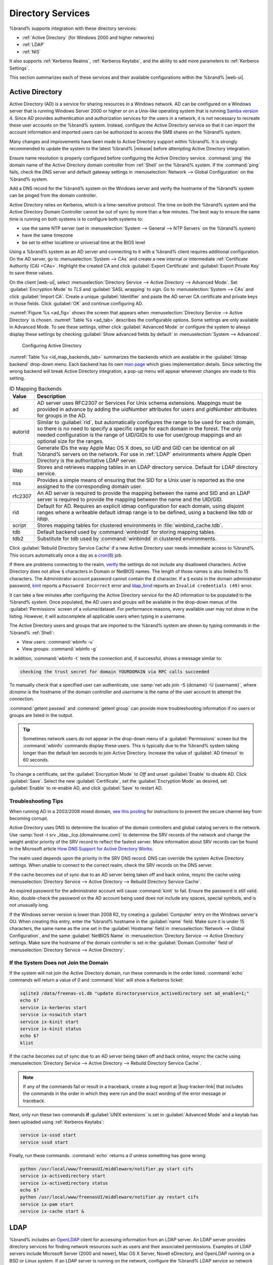 .. _Directory Services:

Directory Services
==================

%brand% supports integration with these directory services:

* :ref:`Active Directory` (for Windows 2000 and higher networks)

* :ref:`LDAP`

* :ref:`NIS`

It also supports :ref:`Kerberos Realms`, :ref:`Kerberos Keytabs`, and
the ability to add more parameters to :ref:`Kerberos Settings`.

This section summarizes each of these services and their available
configurations within the %brand% |web-ui|.


.. _Active Directory:

Active Directory
----------------

Active Directory (AD) is a service for sharing resources in a Windows
network. AD can be configured on a Windows server that is running
Windows Server 2000 or higher or on a Unix-like operating system that
is running `Samba version 4
<https://wiki.samba.org/index.php/Setting_up_Samba_as_an_Active_Directory_Domain_Controller#Provisioning_a_Samba_Active_Directory>`__.
Since AD provides authentication and authorization services for the
users in a network, it is not necessary to recreate these user
accounts on the %brand% system. Instead, configure the Active
Directory service so that it can import the account information and
imported users can be authorized to access the SMB shares on the
%brand% system.

Many changes and improvements have been made to Active Directory
support within %brand%.  It is strongly recommended to update the
system to the latest %brand% |release| before attempting Active
Directory integration.

Ensure name resolution is properly configured before configuring the
Active Directory service. :command:`ping` the domain name of the
Active Directory domain controller from :ref:`Shell` on the %brand%
system. If the :command:`ping` fails, check the DNS server and default
gateway settings in
:menuselection:`Network --> Global Configuration`
on the %brand% system.

Add a DNS record for the %brand% system on the Windows server and
verify the hostname of the %brand% system can be pinged from the domain
controller.

Active Directory relies on Kerberos, which is a time-sensitive protocol.
The time on both the %brand% system and the Active Directory
Domain Controller cannot be out of sync by more than a few minutes. The
best way to ensure the same time is running on both systems is to
configure both systems to:

* use the same NTP server (set in
  :menuselection:`System --> General --> NTP Servers`
  on the %brand% system)

* have the same timezone

* be set to either localtime or universal time at the BIOS level

Using a %brand% system as an AD server and connecting to it with a
%brand% client requires additional configuration. On the AD server, go
to
:menuselection:`System --> CAs`
and create a new internal or intermediate
:ref:`Certificate Authority (CA) <CAs>`. Highlight the created CA and
click :guilabel:`Export Certificate` and :guilabel:`Export Private Key`
to save these values.

On the client |web-ui|, select
:menuselection:`Directory Service --> Active Directory --> Advanced Mode`.
Set :guilabel:`Encryption Mode` to *TLS* and :guilabel:`SASL wrapping`
to *sign*. Go to
:menuselection:`System --> CAs`
and click :guilabel:`Import CA`. Create a unique :guilabel:`Identifier`
and paste the AD server CA certificate and private keys in those fields.
Click :guilabel:`OK` and continue configuring AD.

:numref:`Figure %s <ad_fig>`
shows the screen that appears when
:menuselection:`Directory Service --> Active Directory`
is chosen.
:numref:`Table %s <ad_tab>`
describes the configurable options. Some settings are only available
in Advanced Mode. To see these settings, either click
:guilabel:`Advanced Mode` or configure the system to always display
these settings by checking
:guilabel:`Show advanced fields by default` in
:menuselection:`System --> Advanced`.


.. _ad_fig:

.. figure:: images/directoryservice-ad1a.png

   Configuring Active Directory


.. tabularcolumns:: |>{\RaggedRight}p{\dimexpr 0.20\linewidth-2\tabcolsep}
                    |>{\RaggedRight}p{\dimexpr 0.14\linewidth-2\tabcolsep}
                    |>{\Centering}p{\dimexpr 0.12\linewidth-2\tabcolsep}
                    |>{\RaggedRight}p{\dimexpr 0.54\linewidth-2\tabcolsep}|

.. _ad_tab:

.. table:: Active Directory Configuration Options
   :class: longtable

   +--------------------------+---------------+-------------+--------------------------------------------------------------------------------------------------------------------------+
   | Setting                  | Value         | Advanced    | Description                                                                                                              |
   |                          |               | Mode        |                                                                                                                          |
   |                          |               |             |                                                                                                                          |
   +==========================+===============+=============+==========================================================================================================================+
   | Domain Name              | string        |             | Name of Active Directory domain (*example.com*) or child domain (*sales.example.com*). This setting is mandatory         |
   | (DNS/Realm-Name)         |               |             | and the GUI will refuse to save the settings if the domain controller for the specified domain cannot be found.          |
   |                          |               |             |                                                                                                                          |
   +--------------------------+---------------+-------------+--------------------------------------------------------------------------------------------------------------------------+
   | Domain Account Name      | string        |             | Name of the Active Directory administrator account. This setting is mandatory and the GUI will refuse to save            |
   |                          |               |             | the settings if it cannot connect to the domain controller using this account name.                                      |
   |                          |               |             |                                                                                                                          |
   +--------------------------+---------------+-------------+--------------------------------------------------------------------------------------------------------------------------+
   | Domain Account           | string        |             | Password for the Active Directory administrator account. This setting is mandatory and the GUI will refuse               |
   | Password                 |               |             | to save the settings if it cannot connect to the domain controller using this password.                                  |
   |                          |               |             |                                                                                                                          |
   +--------------------------+---------------+-------------+--------------------------------------------------------------------------------------------------------------------------+
   | AD check connectivity    | integer       |             | How often to verify that Active Directory services are active.                                                           |
   | frequency (seconds)      |               |             |                                                                                                                          |
   +--------------------------+---------------+-------------+--------------------------------------------------------------------------------------------------------------------------+
   | How many recovery        | integer       |             | Number of times to attempt reconnecting to the Active Directory server. Tries forever when set to *0*.                   |
   | attempts                 |               |             |                                                                                                                          |
   +--------------------------+---------------+-------------+--------------------------------------------------------------------------------------------------------------------------+
   | Enable Monitoring        | checkbox      |             | Restart Active Directory automatically if the service is disconnected. Setting this prevents configuring the             |
   |                          |               |             | :ref:`Domain Controller` service.                                                                                        |
   |                          |               |             |                                                                                                                          |
   +--------------------------+---------------+-------------+--------------------------------------------------------------------------------------------------------------------------+
   | Encryption Mode          | drop-down     | ✓           | Choices are *Off*, *SSL (LDAPS protocol port 636)*, or *TLS (LDAP protocol port 389)*. See                               |
   |                          |               |             | http://info.ssl.com/article.aspx?id=10241 and https://hpbn.co/transport-layer-security-tls/ for more information about   |
   |                          |               |             | SSL and TLS.                                                                                                             |
   +--------------------------+---------------+-------------+--------------------------------------------------------------------------------------------------------------------------+
   | Certificate              | drop-down     | ✓           | Select the Active Directory server certificate if SSL connections are used. If a certificate does not exist, create      |
   |                          | menu          |             | a :ref:`Certificate Authority <CAs>`, then create a certificate on the Active Directory server. Import the               |
   |                          |               |             | certificate to the %brand% system using the :ref:`Certificates` menu.                                                    |
   |                          |               |             |                                                                                                                          |
   |                          |               |             | To clear a saved certificate, choose the blank entry and click :guilabel:`Save`.                                         |
   +--------------------------+---------------+-------------+--------------------------------------------------------------------------------------------------------------------------+
   | Verbose logging          | checkbox      | ✓           | Set to log attempts to join the domain to :file:`/var/log/messages`.                                                     |
   |                          |               |             |                                                                                                                          |
   +--------------------------+---------------+-------------+--------------------------------------------------------------------------------------------------------------------------+
   | UNIX extensions          | checkbox      | ✓           | **Only** set if the AD server is explicitly configured to map permissions for UNIX users. Enabling provides              |
   |                          |               |             | persistent UIDs and GUIDs, otherwise, users/groups are mapped to the UID/GUID range configured in Samba.                 |
   |                          |               |             |                                                                                                                          |
   +--------------------------+---------------+-------------+--------------------------------------------------------------------------------------------------------------------------+
   | Allow Trusted Domains    | checkbox      | ✓           | Only enable if the network has active `domain/forest trusts                                                              |
   |                          |               |             | <https://docs.microsoft.com/en-us/previous-versions/windows/it-pro/windows-server-2003/cc757352(v=ws.10)>`__             |
   |                          |               |             | and files need to be managed on multiple domains. Use with caution as it will generate more                              |
   |                          |               |             | `winbindd(8) <https://www.freebsd.org/cgi/man.cgi?query=winbindd>`__                                                     |
   |                          |               |             | traffic, slowing down the ability to filter through user and group information.                                          |
   |                          |               |             |                                                                                                                          |
   +--------------------------+---------------+-------------+--------------------------------------------------------------------------------------------------------------------------+
   | Use Default Domain       | checkbox      | ✓           | Unset to prepend the domain name to the username. If :guilabel:`Allow Trusted Domains` is set and multiple               |
   |                          |               |             | domains use the same usernames, unset to prevent name collisions.                                                        |
   |                          |               |             |                                                                                                                          |
   +--------------------------+---------------+-------------+--------------------------------------------------------------------------------------------------------------------------+
   | Allow DNS updates        | checkbox      | ✓           | Unset to disable Samba from doing DNS updates when joining a domain.                                                     |
   |                          |               |             |                                                                                                                          |
   +--------------------------+---------------+-------------+--------------------------------------------------------------------------------------------------------------------------+
   | Disable Active           | checkbox      | ✓           | Set to disable caching of AD users and groups. This is useful if the system cannot bind to a domain with a               |
   | Directory user/group     |               |             | large number of users or groups.                                                                                         |
   | cache                    |               |             |                                                                                                                          |
   +--------------------------+---------------+-------------+--------------------------------------------------------------------------------------------------------------------------+
   | Site Name                | string        | ✓           | The relative distinguished name of the site object in Active Directory.                                                  |
   |                          |               |             |                                                                                                                          |
   +--------------------------+---------------+-------------+--------------------------------------------------------------------------------------------------------------------------+
   | Domain Controller        | string        | ✓           | The server that manages user authentication and security as part of a Windows domain. Leave empty for                    |
   |                          |               |             | %brand% to use the DNS SRV records to automatically detect and connect to the domain controller. If the                  |
   |                          |               |             | domain controller must be set manually, enter the server hostname or IP address.                                         |
   |                          |               |             |                                                                                                                          |
   +--------------------------+---------------+-------------+--------------------------------------------------------------------------------------------------------------------------+
   | Global Catalog Server    | string        | ✓           | The global catalog server holds a full set of attributes for the domain in which it resides and a subset of attributes   |
   |                          |               |             | for all objects in the Microsoft Active Directory Forest. See the `IBM Knowledge Center                                  |
   |                          |               |             | <https://www.ibm.com/support/knowledgecenter/en/SSEQTP_9.0.0/com.ibm.websphere.base.doc/ae/csec_was_ad_globcat.html>`__. |
   |                          |               |             | Leave empty for %brand% to use the DNS SRV records to automatically detect and connect to the server.                    |
   |                          |               |             | If the global catalog server must be entered manually, enter the server hostname or IP address.                          |
   |                          |               |             |                                                                                                                          |
   +--------------------------+---------------+-------------+--------------------------------------------------------------------------------------------------------------------------+
   | Kerberos Realm           | drop-down     | ✓           | Select the realm created using the instructions in :ref:`Kerberos Realms`.                                               |
   |                          | menu          |             |                                                                                                                          |
   +--------------------------+---------------+-------------+--------------------------------------------------------------------------------------------------------------------------+
   | Kerberos Principal       | drop-down     | ✓           | Browse to the location of the keytab created using the instructions in :ref:`Kerberos Keytabs`.                          |
   |                          | menu          |             |                                                                                                                          |
   +--------------------------+---------------+-------------+--------------------------------------------------------------------------------------------------------------------------+
   | AD timeout               | integer       | ✓           | In seconds, increase if the AD service does not start after connecting to the domain.                                    |
   |                          |               |             |                                                                                                                          |
   +--------------------------+---------------+-------------+--------------------------------------------------------------------------------------------------------------------------+
   | DNS timeout              | integer       | ✓           | In seconds, increase if AD DNS queries timeout.                                                                          |
   |                          |               |             |                                                                                                                          |
   +--------------------------+---------------+-------------+--------------------------------------------------------------------------------------------------------------------------+
   | Idmap backend            | drop-down     | ✓           | Select the backend to use to map Windows security identifiers (SIDs) to UNIX UIDs and GIDs. See                          |
   |                          | menu and Edit |             | :numref:`Table %s <id_map_backends_tab>` for a summary of the available backends. Click :guilabel:`Edit` to configure    |
   |                          |               |             | the backend.                                                                                                             |
   |                          |               |             |                                                                                                                          |
   +--------------------------+---------------+-------------+--------------------------------------------------------------------------------------------------------------------------+
   | Windbind NSS Info        | drop-down     | ✓           | Defines the schema to use when querying AD for user/group info. *rfc2307* uses the RFC2307 schema included               |
   |                          | menu          |             | in Windows 2003 R2, *sfu20* is for Services For Unix 3.0 or 3.5, and *sfu* is for Services For Unix 2.0.                 |
   |                          |               |             |                                                                                                                          |
   +--------------------------+---------------+-------------+--------------------------------------------------------------------------------------------------------------------------+
   | SASL wrapping            | drop-down     | ✓           | Defines how LDAP traffic is transmitted. Choices are *plain* (plain text), *sign* (signed only), or                      |
   |                          | menu          |             | *seal* (signed and encrypted). Windows 2000 SP3 and newer can be configured to enforce signed LDAP connections.          |
   |                          |               |             |                                                                                                                          |
   +--------------------------+---------------+-------------+--------------------------------------------------------------------------------------------------------------------------+
   | Enable                   | checkbox      |             | Enable the Active Directory service.                                                                                     |
   |                          |               |             |                                                                                                                          |
   #ifdef freenas
   +--------------------------+---------------+-------------+--------------------------------------------------------------------------------------------------------------------------+
   | NetBIOS name             | string        | ✓           | Limited to 15 characters. Automatically populated with the original hostname of the system. This **must**                |
   |                          |               |             | be different from the *Workgroup* name.                                                                                  |
   |                          |               |             |                                                                                                                          |
   +--------------------------+---------------+-------------+--------------------------------------------------------------------------------------------------------------------------+
   | NetBIOS alias            | string        | ✓           | Limited to 15 characters.                                                                                                |
   |                          |               |             |                                                                                                                          |
   #endif freenas
   #ifdef truenas
   +--------------------------+---------------+-------------+--------------------------------------------------------------------------------------------------------------------------+
   | NetBIOS Name             | string        | ✓           | Limited to 15 characters. Automatically populated with the original hostname of the system. This **must**                |
   | (This Node)              |               |             | be different from the *Workgroup* name.                                                                                  |
   |                          |               |             |                                                                                                                          |
   +--------------------------+---------------+-------------+--------------------------------------------------------------------------------------------------------------------------+
   | NetBIOS Name (Node A/B)  | string        | ✓           | Limited to 15 characters. When using :ref:`Failover`, set a unique NetBIOS name for the standby node.                    |
   |                          |               |             |                                                                                                                          |
   +--------------------------+---------------+-------------+--------------------------------------------------------------------------------------------------------------------------+
   | NetBIOS Alias            | string        | ✓           | Limited to 15 characters. When using :ref:`Failover`, this is the NetBIOS name that resolves to either node.             |
   |                          |               |             |                                                                                                                          |
   #endif truenas
   +--------------------------+---------------+-------------+--------------------------------------------------------------------------------------------------------------------------+


:numref:`Table %s <id_map_backends_tab>`
summarizes the backends which are available in the
:guilabel:`Idmap backend` drop-down menu. Each backend has its own
`man page <http://samba.org.ru/samba/docs/man/manpages/>`__
which gives implementation details. Since selecting the wrong backend
will break Active Directory integration, a pop-up menu will appear
whenever changes are made to this setting.


.. tabularcolumns:: |>{\RaggedRight}p{\dimexpr 0.16\linewidth-2\tabcolsep}
                    |>{\RaggedRight}p{\dimexpr 0.66\linewidth-2\tabcolsep}|

.. _id_map_backends_tab:

.. table:: ID Mapping Backends
   :class: longtable

   +------------+---------------------------------------------------------------------------------------------------------------------------------------+
   | Value      | Description                                                                                                                           |
   |            |                                                                                                                                       |
   +============+=======================================================================================================================================+
   | ad         | AD server uses RFC2307 or Services For Unix schema extensions. Mappings must be provided in advance by adding                         |
   |            | the *uidNumber* attributes for users and *gidNumber* attributes for groups in the AD.                                                 |
   |            |                                                                                                                                       |
   +------------+---------------------------------------------------------------------------------------------------------------------------------------+
   | autorid    | Similar to :guilabel:`rid`, but automatically configures the range to be used for each domain, so there is                            |
   |            | no need to specify a specific range for each domain in the forest. The only needed configuration is the                               |
   |            | range of UID/GIDs to use for user/group mappings and an optional size for the ranges.                                                 |
   |            |                                                                                                                                       |
   +------------+---------------------------------------------------------------------------------------------------------------------------------------+
   | fruit      | Generate IDs the way Apple Mac OS X does, so UID and GID can be identical on all %brand% servers on the network.                      |
   |            | For use in :ref:`LDAP` environments where Apple Open Directory is the authoritative LDAP server.                                      |
   |            |                                                                                                                                       |
   +------------+---------------------------------------------------------------------------------------------------------------------------------------+
   | ldap       | Stores and retrieves mapping tables in an LDAP directory service. Default for LDAP directory service.                                 |
   |            |                                                                                                                                       |
   +------------+---------------------------------------------------------------------------------------------------------------------------------------+
   | nss        | Provides a simple means of ensuring that the SID for a Unix user is reported as the one assigned to the corresponding domain user.    |
   |            |                                                                                                                                       |
   +------------+---------------------------------------------------------------------------------------------------------------------------------------+
   | rfc2307    | An AD server is required to provide the mapping between the name and SID and an LDAP server is required to provide                    |
   |            | the mapping between the name and the UID/GID.                                                                                         |
   |            |                                                                                                                                       |
   +------------+---------------------------------------------------------------------------------------------------------------------------------------+
   | rid        | Default for AD. Requires an explicit idmap configuration for each domain, using disjoint ranges where a                               |
   |            | writeable default idmap range is to be defined, using a backend like *tdb* or *ldap*.                                                 |
   |            |                                                                                                                                       |
   +------------+---------------------------------------------------------------------------------------------------------------------------------------+
   | script     | Stores mapping tables for clustered environments in :file:`winbind_cache.tdb`.                                                        |
   |            |                                                                                                                                       |
   +------------+---------------------------------------------------------------------------------------------------------------------------------------+
   | tdb        | Default backend used by :command:`winbindd` for storing mapping tables.                                                               |
   |            |                                                                                                                                       |
   +------------+---------------------------------------------------------------------------------------------------------------------------------------+
   | tdb2       | Substitute for *tdb* used by :command:`winbindd` in clustered environments.                                                           |
   |            |                                                                                                                                       |
   +------------+---------------------------------------------------------------------------------------------------------------------------------------+


Click :guilabel:`Rebuild Directory Service Cache` if a new Active
Directory user needs immediate access to %brand%. This occurs
automatically once a day as a
`cron(8) <https://www.freebsd.org/cgi/man.cgi?query=cron>`__ job.

If there are problems connecting to the realm,
`verify <https://support.microsoft.com/en-us/help/909264/naming-conventions-in-active-directory-for-computers-domains-sites-and>`__
the settings do not include any disallowed characters. Active Directory
does not allow :literal:`$` characters in Domain or NetBIOS names. The
length of those names is also limited to 15 characters. The
Administrator account password cannot contain the *$* character. If a
:literal:`$` exists in the domain administrator password,
`kinit <https://www.freebsd.org/cgi/man.cgi?query=kinit>`__ reports a
:literal:`Password Incorrect` error and
`ldap_bind <https://www.freebsd.org/cgi/man.cgi?query=ldap_bind>`__
reports an :literal:`Invalid credentials (49)` error.

It can take a few minutes after configuring the Active Directory
service for the AD information to be populated to the %brand% system.
Once populated, the AD users and groups will be available in the
drop-down menus of the :guilabel:`Permissions` screen of a
volume/dataset. For performance reasons, every available user may not
show in the listing. However, it will autocomplete all applicable
users when typing in a username.

The Active Directory users and groups that are imported to the %brand%
system are shown by typing commands in the %brand% :ref:`Shell`:

* View users: :command:`wbinfo -u`

* View groups: :command:`wbinfo -g`

In addition, :command:`wbinfo -t` tests the connection and, if
successful, shows a message similar to:

.. code-block:: none

   checking the trust secret for domain YOURDOMAIN via RPC calls succeeded


To manually check that a specified user can authenticate, use
:samp:`net ads join -S {dcname} -U {username}`, where *dcname* is the
hostname of the domain controller and *username* is the name of the user
account to attempt the connection.

:command:`getent passwd` and :command:`getent group` can provide more
troubleshooting information if no users or groups are listed in the
output.

.. tip:: Sometimes network users do not appear in the drop-down menu of
   a :guilabel:`Permissions` screen but the :command:`wbinfo`
   commands display these users. This is typically due to the %brand%
   system taking longer than the default ten seconds to join Active
   Directory. Increase the value of :guilabel:`AD timeout` to 60 seconds.


To change a certificate, set the :guilabel:`Encryption Mode` to *Off*
and unset :guilabel:`Enable` to disable AD. Click :guilabel:`Save`.
Select the new :guilabel:`Certificate`, set the
:guilabel:`Encryption Mode` as desired, set :guilabel:`Enable` to
re-enable AD, and click :guilabel:`Save` to restart AD.


.. _Troubleshooting Tips:

Troubleshooting Tips
~~~~~~~~~~~~~~~~~~~~

When running AD in a 2003/2008 mixed domain, `see this posting
<https://forums.freenas.org/index.php?threads/2008r2-2003-mixed-domain.1931/>`__
for instructions to prevent the secure channel key from becoming corrupt.

Active Directory uses DNS to determine the location of the domain
controllers and global catalog servers in the network. Use
:samp:`host -t srv _ldap._tcp.{domainname.com}` to determine the SRV
records of the network and change the weight and/or priority of the SRV
record to reflect the fastest server. More information about SRV records
can be found in the Microsoft article
`How DNS Support for Active Directory Works
<https://docs.microsoft.com/en-us/previous-versions/windows/it-pro/windows-server-2003/cc759550(v=ws.10)>`__.

The realm used depends upon the priority in the SRV DNS record. DNS can
override the system Active Directory settings. When unable to connect to
the correct realm, check the SRV records on the DNS server.

If the cache becomes out of sync due to an AD server being taken off
and back online, resync the cache using
:menuselection:`Directory Service --> Active Directory --> Rebuild Directory Service Cache`.

An expired password for the administrator account will cause
:command:`kinit` to fail. Ensure the password is still valid. Also,
double-check the password on the AD account being used does not include
any spaces, special symbols, and is not unusually long.

If the Windows server version is lower than 2008 R2, try creating a
:guilabel:`Computer` entry on the Windows server's OU. When creating
this entry, enter the %brand% hostname in the :guilabel:`name` field.
Make sure it is under 15 characters, the same name as the one set in
the :guilabel:`Hostname` field in
:menuselection:`Network --> Global Configuration`, and the same
:guilabel:`NetBIOS Name` in
:menuselection:`Directory Service --> Active Directory`
settings. Make sure the hostname of the domain controller is set in
the :guilabel:`Domain Controller` field of
:menuselection:`Directory Service --> Active Directory`.


.. _If the System Does not Join the Domain:

If the System Does not Join the Domain
~~~~~~~~~~~~~~~~~~~~~~~~~~~~~~~~~~~~~~

If the system will not join the Active Directory domain, run these
commands in the order listed. :command:`echo` commands will return a
value of *0* and :command:`klist` will show a Kerberos ticket:

.. code-block:: none

   sqlite3 /data/freenas-v1.db "update directoryservice_activedirectory set ad_enable=1;"
   echo $?
   service ix-kerberos start
   service ix-nsswitch start
   service ix-kinit start
   service ix-kinit status
   echo $?
   klist


If the cache becomes out of sync due to an AD server being taken off
and back online, resync the cache using
:menuselection:`Directory Service --> Active Directory --> Rebuild Directory Service Cache`.

.. note:: If any of the commands fail or result in a traceback,
   create a bug report at |bug-tracker-link| that includes the commands
   in the order in which they were run and the exact wording of the
   error message or traceback.


Next, only run these two commands **if** :guilabel:`UNIX extensions`
is set in :guilabel:`Advanced Mode` and a keytab has been uploaded using
:ref:`Kerberos Keytabs`:

.. code-block:: none

 service ix-sssd start
 service sssd start


Finally, run these commands. :command:`echo` returns a *0* unless
something has gone wrong:

.. code-block:: none

   python /usr/local/www/freenasUI/middleware/notifier.py start cifs
   service ix-activedirectory start
   service ix-activedirectory status
   echo $?
   python /usr/local/www/freenasUI/middleware/notifier.py restart cifs
   service ix-pam start
   service ix-cache start &


.. _LDAP:

LDAP
----

%brand% includes an
`OpenLDAP <http://www.openldap.org/>`__
client for accessing information from an LDAP server. An LDAP server
provides directory services for finding network resources such as
users and their associated permissions. Examples of LDAP servers
include Microsoft Server (2000 and newer), Mac OS X Server, Novell
eDirectory, and OpenLDAP running on a BSD or Linux system. If an LDAP
server is running on the network, configure the %brand% LDAP service
so network users can authenticate to the LDAP server and have
authorized access to the data stored on the %brand% system.

.. tip:: %brand% can also integrate with the Apple
   `Open Directory <https://manuals.info.apple.com/MANUALS/0/MA954/en_US/Open_Directory_Admin_v10.5_3rd_Ed.pdf>`__
   LDAP-compatible directory service. See
   `FreeNAS with Open Directory in Mac OS X environments <https://forums.freenas.org/index.php?threads/howto-freenas-with-open-directory-in-mac-os-x-environments.46493/>`__.


LDAP authentication for SMB shares is disabled unless the LDAP directory
has been configured for and populated with Samba attributes. The most
popular script for performing this task is
`smbldap-tools <https://wiki.samba.org/index.php/4.1_smbldap-tools>`__.
In addition, the LDAP server must support SSL/TLS and the certificate
for the LDAP server CA must be imported with
:menuselection:`System --> CAs --> Import CA`.
Note that non-CA certificates are not supported at this time.

:numref:`Figure %s <ldap_config_fig>`
shows the LDAP Configuration screen that is seen after clicking
:menuselection:`Directory Service --> LDAP`.

.. _ldap_config_fig:

.. figure:: images/directoryservice-ldap1.png

   Configuring LDAP


:numref:`Table %s <ldap_config_tab>`
summarizes the available configuration options. Some settings are only
available in Advanced Mode. To see these settings, either click the
:guilabel:`Advanced Mode` button or configure the system to always
display these settings by checking the box
:guilabel:`Show advanced fields by default` in
:menuselection:`System --> Advanced`.

Those new to LDAP terminology should read the
`OpenLDAP Software 2.4 Administrator's Guide <http://www.openldap.org/doc/admin24/>`__.


.. tabularcolumns:: |>{\RaggedRight}p{\dimexpr 0.20\linewidth-2\tabcolsep}
                    |>{\RaggedRight}p{\dimexpr 0.14\linewidth-2\tabcolsep}
                    |>{\Centering}p{\dimexpr 0.12\linewidth-2\tabcolsep}
                    |>{\RaggedRight}p{\dimexpr 0.54\linewidth-2\tabcolsep}|

.. _ldap_config_tab:

.. table:: LDAP Configuration Options
   :class: longtable

   +-------------------------+--------------+-------------+------------------------------------------------------------------------------------------------+
   | Setting                 | Value        | Advanced    | Description                                                                                    |
   |                         |              | Mode        |                                                                                                |
   |                         |              |             |                                                                                                |
   +=========================+==============+=============+================================================================================================+
   | Hostname                | string       |             | Hostname or IP address of the LDAP server.                                                     |
   |                         |              |             |                                                                                                |
   +-------------------------+--------------+-------------+------------------------------------------------------------------------------------------------+
   | Base DN                 | string       |             | Top level of the LDAP directory tree to be used when searching for resources.                  |
   |                         |              |             | Example: *dc=test,dc=org*.                                                                     |
   |                         |              |             |                                                                                                |
   +-------------------------+--------------+-------------+------------------------------------------------------------------------------------------------+
   | Bind DN                 | string       |             | Name of administrative account on the LDAP server. Example: *cn=Manager,dc=test,dc=org*.       |
   |                         |              |             |                                                                                                |
   +-------------------------+--------------+-------------+------------------------------------------------------------------------------------------------+
   | Bind password           | string       |             | Password for :guilabel:`Root bind DN`.                                                         |
   |                         |              |             |                                                                                                |
   +-------------------------+--------------+-------------+------------------------------------------------------------------------------------------------+
   | Allow Anonymous         | checkbox     | ✓           | Instructs the LDAP server to not provide authentication and to allow read                      |
   | Binding                 |              |             | and write access to any client.                                                                |
   |                         |              |             |                                                                                                |
   +-------------------------+--------------+-------------+------------------------------------------------------------------------------------------------+
   | User Suffix             | string       | ✓           | Optional. Can be added to the name when the user account is added to the LDAP directory.       |
   |                         |              |             | Example: dept. or company name.                                                                |
   |                         |              |             |                                                                                                |
   +-------------------------+--------------+-------------+------------------------------------------------------------------------------------------------+
   | Group Suffix            | string       | ✓           | Optional. Can be added to the name when the group is added to the LDAP directory.              |
   |                         |              |             | Example: dept. or company name.                                                                |
   |                         |              |             |                                                                                                |
   +-------------------------+--------------+-------------+------------------------------------------------------------------------------------------------+
   | Password Suffix         | string       | ✓           | Optional. Can be added to the password when the password is added to LDAP directory.           |
   |                         |              |             |                                                                                                |
   +-------------------------+--------------+-------------+------------------------------------------------------------------------------------------------+
   | Machine Suffix          | string       | ✓           | Optional. Can be added to the name when the system added to the LDAP directory.                |
   |                         |              |             | Example: server, accounting.                                                                   |
   |                         |              |             |                                                                                                |
   +-------------------------+--------------+-------------+------------------------------------------------------------------------------------------------+
   | SUDO Suffix             | string       | ✓           | Use if LDAP-based users need superuser access.                                                 |
   |                         |              |             |                                                                                                |
   +-------------------------+--------------+-------------+------------------------------------------------------------------------------------------------+
   | Kerberos Realm          | drop-down    | ✓           | Select the realm created using the instructions in :ref:`Kerberos Realms`.                     |
   |                         | menu         |             |                                                                                                |
   |                         |              |             |                                                                                                |
   +-------------------------+--------------+-------------+------------------------------------------------------------------------------------------------+
   | Kerberos Principal      | drop-down    | ✓           | Browse to the location of the principal in the keytab created as described in                  |
   |                         | menu         |             | :ref:`Kerberos Keytabs`.                                                                       |
   |                         |              |             |                                                                                                |
   +-------------------------+--------------+-------------+------------------------------------------------------------------------------------------------+
   | Encryption Mode         | drop-down    | ✓           | Choices are *Off*, *SSL*, or *TLS*. Note that either *SSL* or *TLS* and a                      |
   |                         | menu         |             | :guilabel:`Certificate` must be selected for authentication to work.                           |
   |                         |              |             | *SSL* selects LDAPS protocol (port 636). *TLS* selects LDAP protocol (port 389).               |
   |                         |              |             |                                                                                                |
   |                         |              |             |                                                                                                |
   +-------------------------+--------------+-------------+------------------------------------------------------------------------------------------------+
   | Certificate             | drop-down    | ✓           | Select the certificate of the LDAP CA (required if authentication is used).                    |
   |                         | menu         |             | The certificate for the LDAP server CA must first be imported with                             |
   |                         |              |             | :menuselection:`System --> Certificates --> Import Certificate`.                               |
   |                         |              |             |                                                                                                |
   +-------------------------+--------------+-------------+------------------------------------------------------------------------------------------------+
   | LDAP timeout            | integer      | ✓           | Increase this value (in seconds) if obtaining a Kerberos ticket times out.                     |
   |                         |              |             |                                                                                                |
   +-------------------------+--------------+-------------+------------------------------------------------------------------------------------------------+
   | DNS timeout             | integer      | ✓           | Increase this value (in seconds) if DNS queries timeout.                                       |
   |                         |              |             |                                                                                                |
   +-------------------------+--------------+-------------+------------------------------------------------------------------------------------------------+
   | Idmap backend           | drop-down    | ✓           | Select the backend to use to map Windows security identifiers (SIDs) to UNIX UIDs and GIDs.    |
   |                         | menu and     |             | See :numref:`Table %s <id_map_backends_tab>` for a summary of the available backends.          |
   |                         | Edit         |             | Click the :guilabel:`Edit` link to configure the selected backend.                             |
   |                         |              |             |                                                                                                |
   +-------------------------+--------------+-------------+------------------------------------------------------------------------------------------------+
   | Samba Schema            | checkbox     | ✓           | Set if LDAP authentication for SMB shares is needed **and** the LDAP server is **already**     |
   |                         |              |             | configured with Samba attributes.                                                              |
   |                         |              |             |                                                                                                |
   +-------------------------+--------------+-------------+------------------------------------------------------------------------------------------------+
   | Auxiliary Parameters    | string       | ✓           | Additional options for                                                                         |
   |                         |              |             | `sssd.conf(5) <https://www.freebsd.org/cgi/man.cgi?query=sssd.conf>`__.                        |
   |                         |              |             |                                                                                                |
   +-------------------------+--------------+-------------+------------------------------------------------------------------------------------------------+
   | Schema                  | drop-down    | ✓           | If :guilabel:`Samba Schema` is set, select the schema to use. Choices are *rfc2307* and        |
   |                         | menu         |             | *rfc2307bis*.                                                                                  |
   |                         |              |             |                                                                                                |
   +-------------------------+--------------+-------------+------------------------------------------------------------------------------------------------+
   | Enable                  | checkbox     |             | Unset to disable the configuration without deleting it.                                        |
   |                         |              |             |                                                                                                |
   #ifdef freenas
   +-------------------------+--------------+-------------+------------------------------------------------------------------------------------------------+
   | NetBIOS Name            | string       | ✓           | Limited to 15 characters. Automatically populated with the original hostname of the system.    |
   |                         |              |             | This **must** be different from the *Workgroup* name                                           |
   |                         |              |             |                                                                                                |
   +-------------------------+--------------+-------------+------------------------------------------------------------------------------------------------+
   | NetBIOS Alias           | string       | ✓           | Limited to 15 characters.                                                                      |
   |                         |              |             |                                                                                                |
   #endif freenas
   #ifdef truenas
   +-------------------------+--------------+-------------+------------------------------------------------------------------------------------------------+
   | NetBIOS Name            | string       | ✓           | Limited to 15 characters. Automatically populated with the original hostname of the system.    |
   | (This Node)             |              |             | This **must** be different from the *Workgroup* name.                                          |
   |                         |              |             |                                                                                                |
   +-------------------------+--------------+-------------+------------------------------------------------------------------------------------------------+
   | NetBIOS Name (Node A/B) | string       | ✓           | Limited to 15 characters. When using :ref:`Failover`, set a unique NetBIOS name for the        |
   |                         |              |             | standby node.                                                                                  |
   |                         |              |             |                                                                                                |
   +-------------------------+--------------+-------------+------------------------------------------------------------------------------------------------+
   | NetBIOS Alias           | string       | ✓           | Limited to 15 characters. When using :ref:`Failover`, this is the NetBIOS name that            |
   |                         |              |             | resolves to either node.                                                                       |
   |                         |              |             |                                                                                                |
   #endif truenas
   +-------------------------+--------------+-------------+------------------------------------------------------------------------------------------------+


Click the :guilabel:`Rebuild Directory Service Cache` button after
adding a user to LDAP who needs immediate access to %brand%. Otherwise
this occurs automatically once a day as a cron job.

.. note:: %brand% automatically appends the root DN. This means the
   scope and root DN are not to be included when configuring the
   user, group, password, and machine suffixes.

LDAP users and groups appear in the drop-down menus of the
:guilabel:`Permissions` screen of a dataset after configuring the LDAP
service. Type :command:`getent passwd` from :ref:`Shell` to verify the
users have been imported. Type :command:`getent group` to verify the
groups have been imported.

If the users and groups are not listed, refer to
`Common errors encountered when using OpenLDAP Software <http://www.openldap.org/doc/admin24/appendix-common-errors.html>`__
for common errors and how to fix them. When troubleshooting LDAP, open
:ref:`Shell` and look for error messages in :file:`/var/log/auth.log`.

To clear LDAP users and groups from %brand%, go to
:menuselection:`Directory Service --> LDAP`,
clear the :guilabel:`Hostname` field, unset :guilabel:`Enable`,
and click :guilabel:`Save`. Confirm LDAP users and groups are cleared
by going to the
:menuselection:`Shell`
and viewing the output of the :command:`getent passwd` and
:command:`getent group` commands.


.. _NIS:

NIS
---

The Network Information Service (NIS) maintains and distributes a
central directory of Unix user and group information, hostnames, email
aliases, and other text-based tables of information. If an NIS server is
running on the network, the %brand% system can be configured to import
the users and groups from the NIS directory.

.. note:: In Windows Server 2016, Microsoft removed the Identity
   Management for Unix (IDMU) and NIS Server Role. See
   `Clarification regarding the status of Identity Management for Unix
   (IDMU) & NIS Server Role in Windows Server 2016 Technical Preview
   and beyond
   <https://blogs.technet.microsoft.com/activedirectoryua/2016/02/09/identity-management-for-unix-idmu-is-deprecated-in-windows-server/>`__.


:numref:`Figure %s <nis_fig>` shows the configuration screen which opens
after going to :menuselection:`Directory Service --> NIS`.
:numref:`Table %s <nis_config_tab>` summarizes the configuration options.

.. _nis_fig:

.. figure:: images/directoryservice-nis.png

   NIS Configuration


.. tabularcolumns:: |>{\RaggedRight}p{\dimexpr 0.16\linewidth-2\tabcolsep}
                    |>{\RaggedRight}p{\dimexpr 0.20\linewidth-2\tabcolsep}
                    |>{\RaggedRight}p{\dimexpr 0.63\linewidth-2\tabcolsep}|

.. _nis_config_tab:

.. table:: NIS Configuration Options
   :class: longtable

   +----------------+-------------+------------------------------------------------------------------------------------------------------+
   | Setting        | Value       | Description                                                                                          |
   |                |             |                                                                                                      |
   +================+=============+======================================================================================================+
   | NIS domain     | string      | Name of NIS domain.                                                                                  |
   |                |             |                                                                                                      |
   +----------------+-------------+------------------------------------------------------------------------------------------------------+
   | NIS servers    | string      | Comma-delimited list of hostnames or IP addresses.                                                   |
   |                |             |                                                                                                      |
   +----------------+-------------+------------------------------------------------------------------------------------------------------+
   | Secure mode    | checkbox    | If set,                                                                                              |
   |                |             | `ypbind(8) <https://www.freebsd.org/cgi/man.cgi?query=ypbind>`__                                     |
   |                |             | will refuse to bind to any NIS server that is not running as root on a TCP port number over 1024.    |
   |                |             |                                                                                                      |
   +----------------+-------------+------------------------------------------------------------------------------------------------------+
   | Manycast       | checkbox    | If set, :command:`ypbind` will bind to the server that responds the fastest. This is useful when     |
   |                |             | no local NIS server is available on the same subnet                                                  |
   |                |             |                                                                                                      |
   +----------------+-------------+------------------------------------------------------------------------------------------------------+
   | Enable         | checkbox    | Unset to disable the configuration without deleting it.                                              |
   |                |             |                                                                                                      |
   +----------------+-------------+------------------------------------------------------------------------------------------------------+


Click the :guilabel:`Rebuild Directory Service Cache` button after
adding a user to NIS who needs immediate access to %brand%. Otherwise
this occurs automatically once a day as a cron job.


.. _Kerberos Realms:

Kerberos Realms
---------------

A default Kerberos realm is created for the local system in %brand%.
:menuselection:`Directory Service --> Kerberos Realms`
can be used to view and add Kerberos realms.  If the network contains
a Key Distribution Center (KDC), click :guilabel:`Add kerberos realm` to
add the realm. This configuration screen is shown in
:numref:`Figure %s <ker_realm_fig>`.


.. _ker_realm_fig:

.. figure:: images/directoryservice-realm.png

   Adding a Kerberos Realm


:numref:`Table %s <ker_realm_config_tab>` summarizes the configurable
options. Some settings are only available in Advanced Mode. To see these
settings, either click :guilabel:`Advanced Mode` or configure the system
to always display these settings by checking the box
:guilabel:`Show advanced fields by default` in
:menuselection:`System --> Advanced`.


.. tabularcolumns:: |>{\RaggedRight}p{\dimexpr 0.20\linewidth-2\tabcolsep}
                    |>{\RaggedRight}p{\dimexpr 0.14\linewidth-2\tabcolsep}
                    |>{\Centering}p{\dimexpr 0.12\linewidth-2\tabcolsep}
                    |>{\RaggedRight}p{\dimexpr 0.54\linewidth-2\tabcolsep}|

.. _ker_realm_config_tab:

.. table:: Kerberos Realm Options
   :class: longtable

   +--------------------+-----------+-------------+------------------------------------------------------------+
   | Setting            | Value     | Advanced    | Description                                                |
   |                    |           | Mode        |                                                            |
   +====================+===========+=============+============================================================+
   | Realm              | string    |             | Mandatory. Name of the Kerberos realm.                     |
   |                    |           |             |                                                            |
   +--------------------+-----------+-------------+------------------------------------------------------------+
   | KDC                | string    | ✓           | Name of the Key Distribution Center.                       |
   |                    |           |             |                                                            |
   +--------------------+-----------+-------------+------------------------------------------------------------+
   | Admin Server       | string    | ✓           | Server where all changes to the database are performed.    |
   |                    |           |             |                                                            |
   +--------------------+-----------+-------------+------------------------------------------------------------+
   | Password Server    | string    | ✓           | Server where all password changes are performed.           |
   |                    |           |             |                                                            |
   +--------------------+-----------+-------------+------------------------------------------------------------+


.. _Kerberos Keytabs:

Kerberos Keytabs
----------------

Kerberos keytabs are used to do Active Directory or LDAP joins without
a password. This means the password for the Active Directory or LDAP
administrator account does not need to be saved into the %brand%
configuration database, which is a security risk in some environments.

When using a keytab, it is recommended to create and use a less
privileged account for performing the required queries as the password
for that account will be stored in the %brand% configuration database.
To create the keytab on a Windows system, use the
`ktpass <https://docs.microsoft.com/en-us/windows-server/administration/windows-commands/ktpass>`__
command:

:samp:`ktpass.exe /out {freenas.keytab} /princ {http/useraccount@EXAMPLE.COM} /mapuser {useraccount} /ptype KRB5_NT_PRINCIPAL /crypto ALL /pass {userpass}`


where:

* :samp:`{freenas.keytab}` is the file to upload to the %brand% server.

* :samp:`{http/useraccount@EXAMPLE.COM}` is the principal name written
  in the format *host/user.account@KERBEROS.REALM*. By convention, the
  kerberos realm is written in all caps, but make sure the case used for
  the :ref:`Kerberos Realm <Kerberos Realms>` matches the realm name.
  See
  `this note <https://docs.microsoft.com/en-us/windows-server/administration/windows-commands/ktpass#BKMK_remarks>`__
  about using :literal:`/princ` for more details.

* :samp:`{useraccount}` is the name of the user account for the %brand%
  server generated in
  `Active Directory Users and Computers <https://technet.microsoft.com/en-us/library/aa998508(v=exchg.65).aspx>`__.

* :samp:`{userpass}` is the password associated with
  :samp:`{useraccount}`.

Setting :literal:`/crypto` to *ALL* allows using all supported
cryptographic types. These keys can be specified instead of *ALL*:

* *DES-CBC-CRC* is used for compatibility.

* *DES-CBC-MD5* adheres more closely to the MIT implementation and is
  used for compatibility.

* *RC4-HMAC-NT* uses 128-bit encryption.

* *AES256-SHA1* uses AES256-CTS-HMAC-SHA1-96 encryption.

* *AES128-SHA1* uses AES128-CTS-HMAC-SHA1-96 encryption.

This will create a keytab with sufficient privileges to grant tickets.

After the keytab is generated, use
:menuselection:`Directory Service --> Kerberos Keytabs --> Add kerberos keytab`
to add it to the %brand% system.

To instruct the Active Directory service to use the keytab, select the
installed keytab using the drop-down :guilabel:`Kerberos keytab` menu
in
:menuselection:`Directory Service --> Active Directory`.
When using a keytab with Active Directory, make sure that the
*username* and *userpass* in the keytab matches the
:guilabel:`Domain Account Name` and :guilabel:`Domain Account Password`
fields in
:menuselection:`Directory Service --> Active Directory`.

To instruct LDAP to use a principal from the keytab, select the
principal from the drop-down :guilabel:`Kerberos Principal`
menu in
:menuselection:`Directory Service --> LDAP`.


.. _Kerberos Settings:

Kerberos Settings
-----------------

To configure additional Kerberos parameters, use
:menuselection:`Directory Service --> Kerberos Settings`.
:numref:`Figure %s <ker_setting_fig>` shows the fields available:

* :guilabel:`Appdefaults auxiliary parameters`: contains settings used
  by some Kerberos applications. The available settings and their syntax
  are listed in the
  `[appdefaults] section of krb.conf(5) <http://web.mit.edu/kerberos/krb5-1.12/doc/admin/conf_files/krb5_conf.html#appdefaults>`__.

* :guilabel:`Libdefaults auxiliary parameters`: contains settings used
  by the Kerberos library. The available settings and their syntax are
  listed in the
  `[libdefaults] section of krb.conf(5) <http://web.mit.edu/kerberos/krb5-1.12/doc/admin/conf_files/krb5_conf.html#libdefaults>`__.

.. _ker_setting_fig:

.. figure:: images/directoryservice-kerberos-settings.png

   Additional Kerberos Settings
